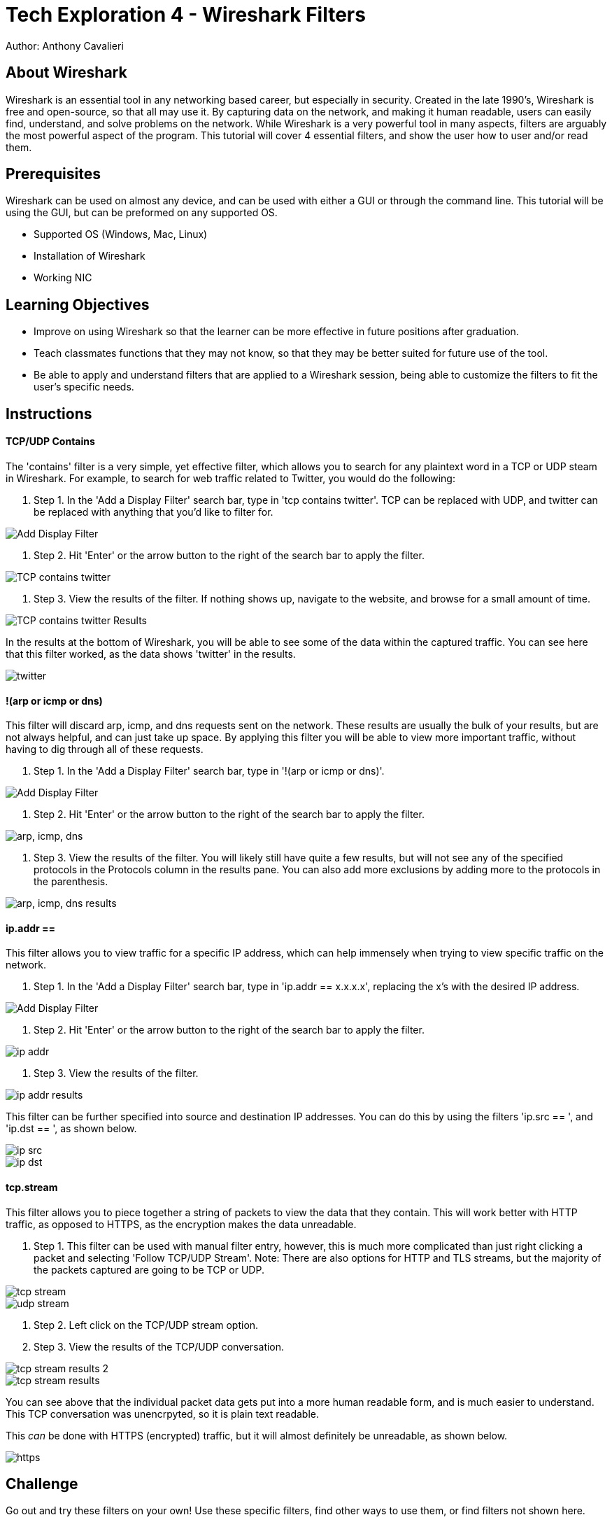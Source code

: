 = Tech Exploration 4 - Wireshark Filters
Author: Anthony Cavalieri

== About Wireshark

Wireshark is an essential tool in any networking based career, but especially in security. Created in the late 1990's, Wireshark is free and open-source, so that all may use it.
By capturing data on the network, and making it human readable, users can easily find, understand, and solve problems on the network.  While Wireshark is a very powerful tool in many
aspects, filters are arguably the most powerful aspect of the program. This tutorial will cover 4 essential filters, and show the user how to user and/or read them.

== Prerequisites

Wireshark can be used on almost any device, and can be used with either a GUI or through the command line. This tutorial will be using the GUI, but can be preformed on any supported OS.

* Supported OS (Windows, Mac, Linux)

* Installation of Wireshark

* Working NIC

== Learning Objectives

* Improve on using Wireshark so that the learner can be more effective in future positions after graduation.

* Teach classmates functions that they may not know, so that they may be better suited for future use of the tool.

* Be able to apply and understand filters that are applied to a Wireshark session, being able to customize the filters to fit the user’s specific needs.

== Instructions
TCP/UDP Contains
^^^^^^^^^^^^^^^^
The 'contains' filter is a very simple, yet effective filter, which allows you to search for any plaintext word in a TCP or UDP steam in Wireshark.
For example, to search for web traffic related to Twitter, you would do the following:

. Step 1. In the 'Add a Display Filter' search bar, type in 'tcp contains twitter'.
				TCP can be replaced with UDP, and twitter can be replaced with anything that you'd like to filter for.

image::Add Display Filter.png[]
					
. Step 2. Hit 'Enter' or the arrow button to the right of the search bar to apply the filter.

image::TCP contains twitter.png[]

. Step 3. View the results of the filter. 
			If nothing shows up, navigate to the website, and browse for a small amount of time. 

image::TCP contains twitter Results.png[]

In the results at the bottom of Wireshark, you will be able to see some of the data within the captured traffic. You can see here that this filter worked, as the data shows 'twitter' in the results.

image::twitter.png[]
			
!(arp or icmp or dns)
^^^^^^^^^^^^^^^^^^^^^

This filter will discard arp, icmp, and dns requests sent on the network. These results are usually the bulk of your results, but are not always helpful, and can just take up space.
By applying this filter you will be able to view more important traffic, without having to dig through all of these requests.

. Step 1. In the 'Add a Display Filter' search bar, type in '!(arp or icmp or dns)'.

image::Add Display Filter.png[] 

. Step 2. Hit 'Enter' or the arrow button to the right of the search bar to apply the filter.

image::arp, icmp, dns.png[]

. Step 3. View the results of the filter. 
			You will likely still have quite a few results, but will not see any of the specified protocols in the Protocols column in the results pane.
			You can also add more exclusions by adding more to the protocols in the parenthesis.

image::arp, icmp, dns results.png[]

ip.addr == 
^^^^^^^^^^

This filter allows you to view traffic for a specific IP address, which can help immensely when trying to view specific traffic on the network. 

. Step 1. In the 'Add a Display Filter' search bar, type in 'ip.addr == x.x.x.x', replacing the x's with the desired IP address.

image::Add Display Filter.png[] 

. Step 2. Hit 'Enter' or the arrow button to the right of the search bar to apply the filter.

image::ip addr.png[]

. Step 3. View the results of the filter. 

image::ip addr results.png[]

This filter can be further specified into source and destination IP addresses. You can do this by using the filters 'ip.src == ', and 'ip.dst == ', as shown below.

image::ip src.png[]

image::ip dst.png[]
	
tcp.stream
^^^^^^^^^^
This filter allows you to piece together a string of packets to view the data that they contain. This will work better with HTTP traffic, as opposed to HTTPS, as the encryption
makes the data unreadable. 

. Step 1. This filter can be used with manual filter entry, however, this is much more complicated than just right clicking a packet and selecting 'Follow TCP/UDP Stream'.
			Note: There are also options for HTTP and TLS streams, but the majority of the packets captured are going to be TCP or UDP.
			

image::tcp stream.png[] 

image::udp stream.png[] 

. Step 2. Left click on the TCP/UDP stream option.

. Step 3. View the results of the TCP/UDP conversation.  

image::tcp stream results 2.png[] 

image::tcp stream results.png[] 

You can see above that the individual packet data gets put into a more human readable form, and is much easier to understand. This TCP conversation was unencrpyted, so it is plain
text readable. 

This _can_ be done with HTTPS (encrypted) traffic, but it will almost definitely be unreadable, as shown below.

image::https.png[]

== Challenge

Go out and try these filters on your own! Use these specific filters, find other ways to use them, or find filters not shown here.

Try this on your home network, see what data you capture, and what you can make of it. You might be sending data you didn't know about.

Go out and try other packet sniffing programs, and compare them to Wireshark:

* Are they better/worse? 

* Any features that you can't find in Wireshark?

* Do the same filters for Wireshark work in the other program(s)?

**Disclaimer** 
~~~~~~~~~~~~~~
Sniffing packets on a network you do not have permission to sniff is illegal, and can get you in serious trouble. This tutorial did not go over promiscuous mode, due to
NMU laptop NICs not supporting it. However, turning on promiscuous mode will allow you to see _all_ available traffic on the network. Keep promiscuous mode off, and stay on a 
home network to ensure you are in compliance with best network practices.



== Reflection

Now that you have learned some useful filters for Wireshark, and have a better understanding of the program, consider the following:

* In what situations could you use Wireshark to find/solve issues on the network?

* What should you do if you find someone using Wireshark (or another packet sniffer) on your network?

* In what situation(s) is turning on promiscuous mode okay?

* What other programs could you use in conjunction with Wireshark to utilize the captured data?




